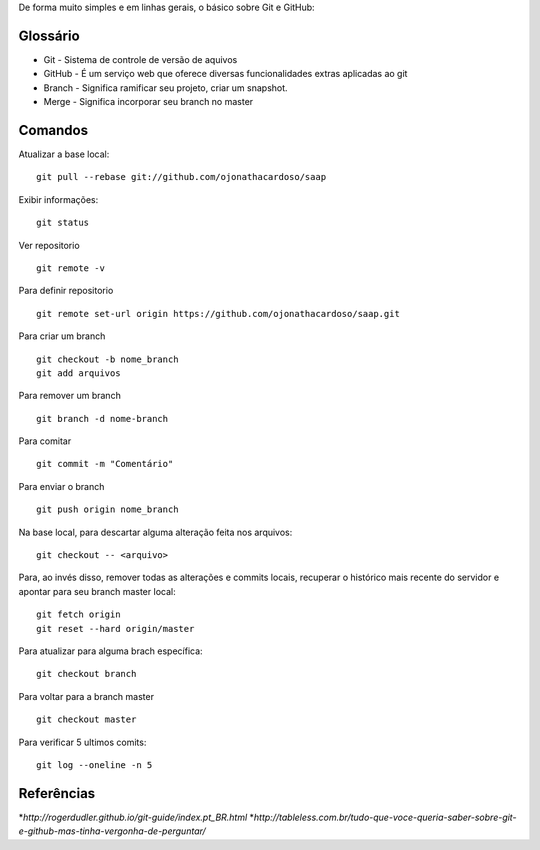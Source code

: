 De forma muito simples e em linhas gerais, o básico sobre Git e GitHub:

Glossário
---------

* Git - Sistema de controle de versão de aquivos
  
* GitHub - É um serviço web que oferece diversas funcionalidades extras aplicadas ao git

* Branch - Significa ramificar seu projeto, criar um snapshot.
  
* Merge - Significa incorporar seu branch no master


Comandos
-------------

Atualizar a base local:

::

    git pull --rebase git://github.com/ojonathacardoso/saap

Exibir informações:

::
  
    git status
 
 
Ver repositorio
  
::

    git remote -v


Para definir repositorio

::

    git remote set-url origin https://github.com/ojonathacardoso/saap.git


Para criar um branch
  
::

    git checkout -b nome_branch
    git add arquivos

Para remover um branch

::
  
    git branch -d nome-branch

Para comitar

::
  
    git commit -m "Comentário"

Para enviar o branch
  
::

    git push origin nome_branch


Na base local, para descartar alguma alteração feita nos arquivos:

::
  
    git checkout -- <arquivo>
  
Para, ao invés disso, remover todas as alterações e commits locais, recuperar o histórico mais recente do servidor e apontar para seu branch master local:
  

::
  
    git fetch origin
    git reset --hard origin/master

Para atualizar para alguma brach específica:

::

    git checkout branch

Para voltar para a branch master
  
::
  
    git checkout master

Para verificar 5 ultimos comits:

::

    git log --oneline -n 5

Referências
-------------
  
*`http://rogerdudler.github.io/git-guide/index.pt_BR.html`
*`http://tableless.com.br/tudo-que-voce-queria-saber-sobre-git-e-github-mas-tinha-vergonha-de-perguntar/`

